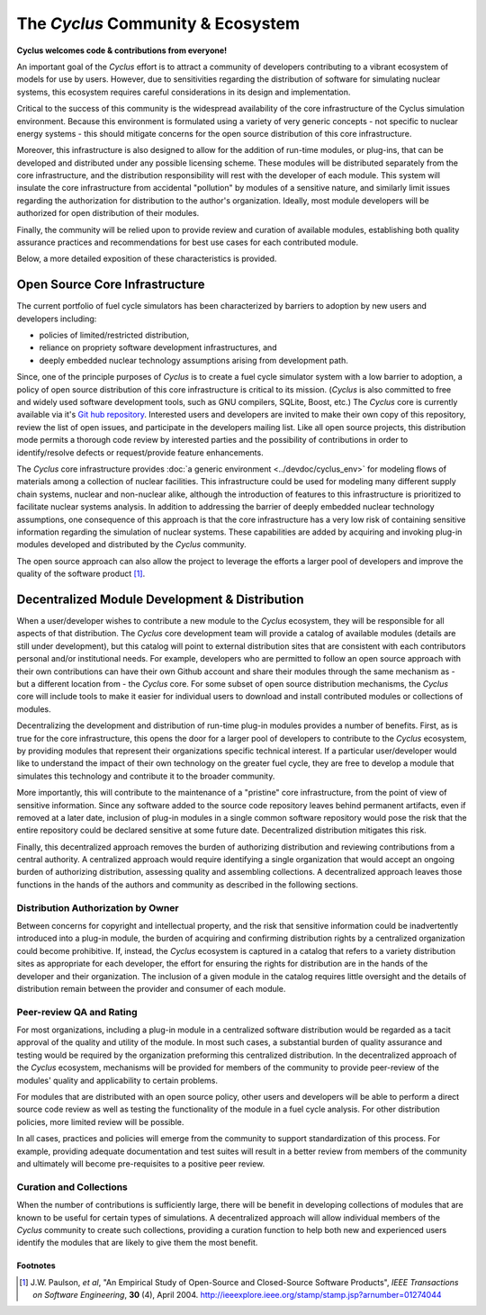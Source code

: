 ====================================
 The *Cyclus* Community & Ecosystem
====================================

**Cyclus welcomes code & contributions from everyone!**

An important goal of the *Cyclus* effort is to attract a community of
developers contributing to a vibrant ecosystem of models for use by
users.  However, due to sensitivities regarding the distribution of
software for simulating nuclear systems, this ecosystem requires
careful considerations in its design and implementation.

Critical to the success of this community is the widespread
availability of the core infrastructure of the Cyclus simulation
environment.  Because this environment is formulated using a variety
of very generic concepts - not specific to nuclear energy systems -
this should mitigate concerns for the open source distribution of this
core infrastructure.  

Moreover, this infrastructure is also designed to allow for the
addition of run-time modules, or plug-ins, that can be developed and
distributed under any possible licensing scheme.  These modules will
be distributed separately from the core infrastructure, and the
distribution responsibility will rest with the developer of each
module.  This system will insulate the core infrastructure from
accidental "pollution" by modules of a sensitive nature, and similarly
limit issues regarding the authorization for distribution to the
author's organization.  Ideally, most module developers will be
authorized for open distribution of their modules.

Finally, the community will be relied upon to provide review and
curation of available modules, establishing both quality assurance
practices and recommendations for best use cases for each contributed
module.

Below, a more detailed exposition of these characteristics is
provided.

Open Source Core Infrastructure
================================

The current portfolio of fuel cycle simulators has been characterized
by barriers to adoption by new users and developers including:

* policies of limited/restricted distribution,
* reliance on propriety software development infrastructures, and
* deeply embedded nuclear technology assumptions arising from
  development path.

Since, one of the principle purposes of *Cyclus* is to create a fuel
cycle simulator system with a low barrier to adoption, a policy of
open source distribution of this core infrastructure is critical to
its mission.  (*Cyclus* is also committed to free and widely used
software development tools, such as GNU compilers, SQLite, Boost,
etc.)  The *Cyclus* core is currently available via it's `Git hub
repository <http://github.com/cyclus/cyclus>`_.  Interested users and
developers are invited to make their own copy of this repository,
review the list of open issues, and participate in the developers
mailing list. Like all open source projects, this distribution mode
permits a thorough code review by interested parties and the
possibility of contributions in order to identify/resolve defects or
request/provide feature enhancements.

The *Cyclus* core infrastructure provides :doc:`a generic environment
<../devdoc/cyclus_env>` for modeling flows of materials among a
collection of nuclear facilities.  This infrastructure could be used
for modeling many different supply chain systems, nuclear and
non-nuclear alike, although the introduction of features to this
infrastructure is prioritized to facilitate nuclear systems analysis.
In addition to addressing the barrier of deeply embedded nuclear
technology assumptions, one consequence of this approach is that the
core infrastructure has a very low risk of containing sensitive
information regarding the simulation of nuclear systems.  These
capabilities are added by acquiring and invoking plug-in modules
developed and distributed by the *Cyclus* community.

The open source approach can also allow the project to leverage the
efforts a larger pool of developers and improve the quality of the
software product [1]_.

Decentralized Module Development & Distribution
===============================================

When a user/developer wishes to contribute a new module to the
*Cyclus* ecosystem, they will be responsible for all aspects of that
distribution.  The *Cyclus* core development team will provide a
catalog of available modules (details are still under development),
but this catalog will point to external distribution sites that are
consistent with each contributors personal and/or institutional needs.
For example, developers who are permitted to follow an open source
approach with their own contributions can have their own Github
account and share their modules through the same mechanism as - but a
different location from - the *Cyclus* core.  For some subset of open
source distribution mechanisms, the *Cyclus* core will include tools
to make it easier for individual users to download and install
contributed modules or collections of modules.

Decentralizing the development and distribution of run-time plug-in
modules provides a number of benefits.  First, as is true for the core
infrastructure, this opens the door for a larger pool of developers to
contribute to the *Cyclus* ecosystem, by providing modules that
represent their organizations specific technical interest.  If a
particular user/developer would like to understand the impact of their
own technology on the greater fuel cycle, they are free to develop a
module that simulates this technology and contribute it to the broader
community.

More importantly, this will contribute to the maintenance of a
"pristine" core infrastructure, from the point of view of sensitive
information.  Since any software added to the source code repository
leaves behind permanent artifacts, even if removed at a later date,
inclusion of plug-in modules in a single common software repository
would pose the risk that the entire repository could be declared
sensitive at some future date.  Decentralized distribution mitigates
this risk.

Finally, this decentralized approach removes the burden of authorizing
distribution and reviewing contributions from a central authority.  A
centralized approach would require identifying a single organization
that would accept an ongoing burden of authorizing distribution,
assessing quality and assembling collections.  A decentralized
approach leaves those functions in the hands of the authors and
community as described in the following sections.

Distribution Authorization by Owner
-----------------------------------

Between concerns for copyright and intellectual property, and the risk
that sensitive information could be inadvertently introduced into a
plug-in module, the burden of acquiring and confirming distribution
rights by a centralized organization could become prohibitive.  If,
instead, the *Cyclus* ecosystem is captured in a catalog that refers
to a variety distribution sites as appropriate for each developer, the
effort for ensuring the rights for distribution are in the hands of
the developer and their organization.  The inclusion of a given module
in the catalog requires little oversight and the details of
distribution remain between the provider and consumer of each module.

Peer-review QA and Rating
---------------------------

For most organizations, including a plug-in module in a centralized
software distribution would be regarded as a tacit approval of the
quality and utility of the module.  In most such cases, a substantial
burden of quality assurance and testing would be required by the
organization preforming this centralized distribution.  In the
decentralized approach of the *Cyclus* ecosystem, mechanisms will be
provided for members of the community to provide peer-review of the
modules' quality and applicability to certain problems.

For modules that are distributed with an open source policy, other
users and developers will be able to perform a direct source code
review as well as testing the functionality of the module in a fuel
cycle analysis.  For other distribution policies, more limited review
will be possible.

In all cases, practices and policies will emerge from the community to
support standardization of this process.  For example, providing
adequate documentation and test suites will result in a better review
from members of the community and ultimately will become
pre-requisites to a positive peer review.

Curation and Collections
-------------------------

When the number of contributions is sufficiently large, there will be
benefit in developing collections of modules that are known to be
useful for certain types of simulations.  A decentralized approach
will allow individual members of the *Cyclus* community to create such
collections, providing a curation function to help both new and
experienced users identify the modules that are likely to give them
the most benefit.

Footnotes
^^^^^^^^^

.. [1] J.W. Paulson, *et al*, "An Empirical Study of Open-Source and Closed-Source Software Products", *IEEE Transactions on Software Engineering*, **30** (4), April 2004. http://ieeexplore.ieee.org/stamp/stamp.jsp?arnumber=01274044
